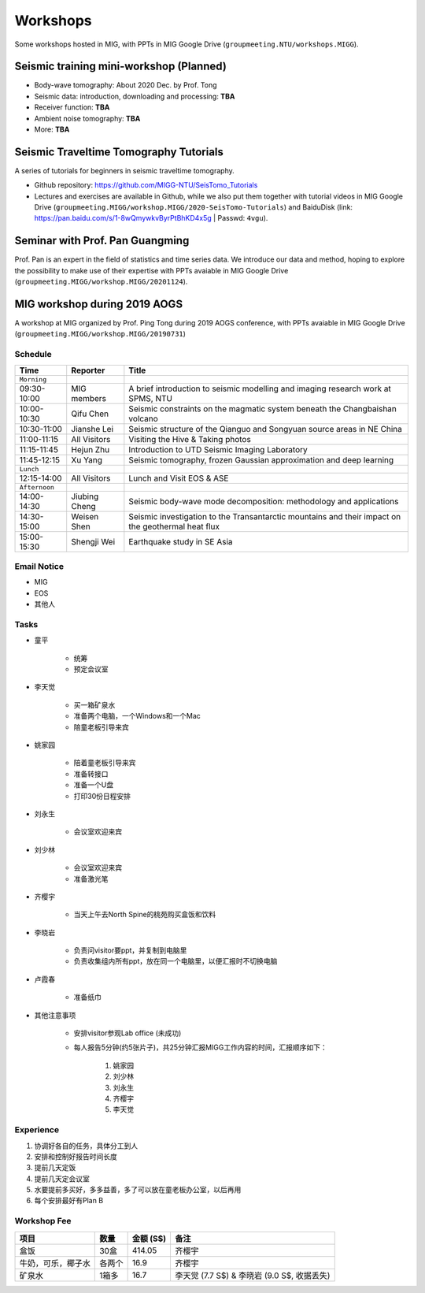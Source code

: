 Workshops
=========

Some workshops hosted in MIG, with PPTs in MIG Google Drive (``groupmeeting.NTU/workshops.MIGG``).


Seismic training mini-workshop (**Planned**)
--------------------------------------------

- Body-wave tomography: About 2020 Dec. by Prof. Tong
- Seismic data: introduction, downloading and processing: **TBA**
- Receiver function: **TBA**
- Ambient noise tomography: **TBA**
- More: **TBA**


Seismic Traveltime Tomography Tutorials
---------------------------------------

A series of tutorials for beginners in seismic traveltime tomography.

- Github repository: https://github.com/MIGG-NTU/SeisTomo_Tutorials
- Lectures and exercises are available in Github, while we also put them together with tutorial videos in MIG Google Drive (``groupmeeting.MIGG/workshop.MIGG/2020-SeisTomo-Tutorials``) and BaiduDisk (link: https://pan.baidu.com/s/1-8wQmywkvByrPtBhKD4x5g | Passwd: ``4vgu``).


Seminar with Prof. Pan Guangming
--------------------------------

Prof. Pan is an expert in the field of statistics and time series data. We introduce our data and method, hoping to explore the possibility to make use of their expertise with PPTs avaiable in MIG Google Drive (``groupmeeting.MIGG/workshop.MIGG/20201124``).


MIG workshop during 2019 AOGS
-----------------------------

A workshop at MIG organized by Prof. Ping Tong during 2019 AOGS conference, with PPTs avaiable in MIG Google Drive (``groupmeeting.MIGG/workshop.MIGG/20190731``)

Schedule
++++++++

============= ============== =================================================
Time          Reporter       Title
============= ============== =================================================
``Morning``
09:30-10:00   MIG members    A brief introduction to seismic modelling and imaging research work at SPMS, NTU
10:00-10:30   Qifu Chen      Seismic constraints on the magmatic system beneath the Changbaishan volcano
10:30-11:00   Jianshe Lei    Seismic structure of the Qianguo and Songyuan source areas in NE China
11:00-11:15   All Visitors   Visiting the Hive & Taking photos
11:15-11:45   Hejun Zhu      Introduction to UTD Seismic Imaging Laboratory
11:45-12:15   Xu Yang        Seismic tomography, frozen Gaussian approximation and deep learning
``Lunch``
12:15-14:00   All Visitors   Lunch and Visit EOS & ASE
``Afternoon``
14:00-14:30   Jiubing Cheng  Seismic body-wave mode decomposition: methodology and applications
14:30-15:00   Weisen Shen    Seismic investigation to the Transantarctic mountains and their impact on the geothermal heat flux
15:00-15:30   Shengji Wei    Earthquake study in SE Asia
============= ============== =================================================


Email Notice
++++++++++++

- MIG
- EOS
- 其他人


Tasks
+++++

- 童平

    - 统筹
    - 预定会议室

- 李天觉

    - 买一箱矿泉水
    - 准备两个电脑，一个Windows和一个Mac
    - 陪童老板引导来宾

- 姚家园

    - 陪着童老板引导来宾
    - 准备转接口
    - 准备一个U盘
    - 打印30份日程安排

- 刘永生

    - 会议室欢迎来宾

- 刘少林

    - 会议室欢迎来宾
    - 准备激光笔

- 齐樱宇

    - 当天上午去North Spine的桃苑购买盒饭和饮料

- 李晓岩

    - 负责问visitor要ppt，并复制到电脑里
    - 负责收集组内所有ppt，放在同一个电脑里，以便汇报时不切换电脑

- 卢霞春

    - 准备纸巾


- 其他注意事项

    - 安排visitor参观Lab office (未成功)
    - 每人报告5分钟(约5张片子)，共25分钟汇报MIGG工作内容的时间，汇报顺序如下：

        1. 姚家园
        2. 刘少林
        3. 刘永生
        4. 齐樱宇
        5. 李天觉


Experience
++++++++++

1. 协调好各自的任务，具体分工到人
2. 安排和控制好报告时间长度
3. 提前几天定饭
4. 提前几天定会议室
5. 水要提前多买好，多多益善，多了可以放在童老板办公室，以后再用
6. 每个安排最好有Plan B


Workshop Fee
++++++++++++

=================== ====== ========= ========================================
项目                数量   金额 (S$) 备注
=================== ====== ========= ========================================
盒饭                30盒   414.05    齐樱宇
牛奶，可乐，椰子水  各两个 16.9      齐樱宇
矿泉水              1箱多  16.7      李天觉 (7.7 S$) & 李晓岩 (9.0 S$, 收据丢失)
=================== ====== ========= ========================================

